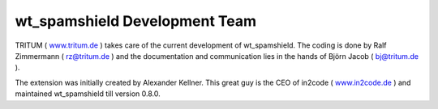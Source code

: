 ﻿

.. ==================================================
.. FOR YOUR INFORMATION
.. --------------------------------------------------
.. -*- coding: utf-8 -*- with BOM.

.. ==================================================
.. DEFINE SOME TEXTROLES
.. --------------------------------------------------
.. role::   underline
.. role::   typoscript(code)
.. role::   ts(typoscript)
   :class:  typoscript
.. role::   php(code)


wt\_spamshield Development Team
^^^^^^^^^^^^^^^^^^^^^^^^^^^^^^^

TRITUM ( `www.tritum.de <http://www.tritum.de/>`_ ) takes care of the
current development of wt\_spamshield. The coding is done by Ralf
Zimmermann ( rz@tritum.de ) and the documentation and communication
lies in the hands of Björn Jacob ( bj@tritum.de ).

The extension was initially created by Alexander Kellner.
This great guy is the CEO of in2code ( `www.in2code.de <http://www.in2code.de/>`_ )
and maintained wt\_spamshield till version 0.8.0.
